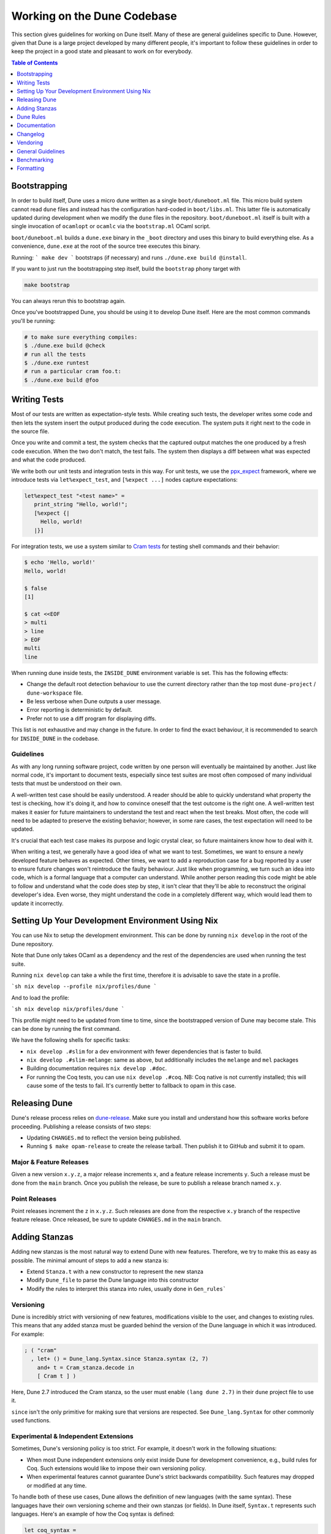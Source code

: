 ****************************
Working on the Dune Codebase
****************************

This section gives guidelines for working on Dune itself. Many of these are
general guidelines specific to Dune. However, given that Dune is a large project
developed by many different people, it's important to follow these guidelines in
order to keep the project in a good state and pleasant to work on for everybody.

.. contents:: Table of Contents
   :depth: 1
   :local:
   :backlinks: none

Bootstrapping
=============

In order to build itself, Dune uses a micro dune written as a single
``boot/duneboot.ml`` file. This micro build system cannot read ``dune`` files
and instead has the configuration hard-coded in ``boot/libs.ml``. This latter
file is automatically updated during development when we modify the ``dune``
files in the repository. ``boot/duneboot.ml`` itself is built with a single
invocation of ``ocamlopt`` or ``ocamlc`` via the ``bootstrap.ml`` OCaml script.

``boot/duneboot.ml`` builds a ``dune.exe`` binary in the ``_boot`` directory
and uses this binary to build everything else. As a convenience, ``dune.exe``
at the root of the source tree executes this binary.

Running:
```
make dev
```
bootstraps (if necessary) and runs ``./dune.exe build @install``.

If you want to just run the bootstrapping step itself, build the ``bootstrap``
phony target with

.. code:: sh

   make bootstrap

You can always rerun this to bootstrap again.

Once you've bootstrapped Dune, you should be using it to develop Dune itself.
Here are the most common commands you'll be running:

.. code:: sh

   # to make sure everything compiles:
   $ ./dune.exe build @check
   # run all the tests
   $ ./dune.exe runtest
   # run a particular cram foo.t:
   $ ./dune.exe build @foo

Writing Tests
=============

Most of our tests are written as expectation-style tests. While creating such
tests, the developer writes some code and then lets the system insert the output
produced during the code execution. The system puts it right next to the code in
the source file.

Once you write and commit a test, the system checks that the captured output
matches the one produced by a fresh code execution. When the two don't match,
the test fails. The system then displays a diff between what was expected and
what the code produced.

We write both our unit tests and integration tests in this way. For unit tests,
we use the ppx_expect_ framework, where we introduce tests via
``let%expect_test``, and ``[%expect ...]`` nodes capture expectations:

.. code:: ocaml

   let%expect_test "<test name>" =
      print_string "Hello, world!";
      [%expect {|
        Hello, world!
      |}]

For integration tests, we use a system similar to `Cram tests
<https://bitheap.org/cram/>`_ for testing shell commands and their behavior:

.. code:: bash

   $ echo 'Hello, world!'
   Hello, world!

   $ false
   [1]

   $ cat <<EOF
   > multi
   > line
   > EOF
   multi
   line

.. _ppx_expect:      https://github.com/janestreet/ppx_expect

When running dune inside tests, the ``INSIDE_DUNE`` environment variable is set.
This has the following effects:

* Change the default root detection behaviour to use the current directory
  rather than the top most ``dune-project`` / ``dune-workspace`` file.
* Be less verbose when Dune outputs a user message.
* Error reporting is deterministic by default.
* Prefer not to use a diff program for displaying diffs.

This list is not exhaustive and may change in the future. In order to find the
exact behaviour, it is recommended to search for ``INSIDE_DUNE`` in the
codebase.

Guidelines
----------

As with any long running software project, code written by one person will
eventually be maintained by another. Just like normal code, it's important to
document tests, especially since test suites are most often composed of many
individual tests that must be understood on their own.

A well-written test case should be easily understood. A reader should be able to
quickly understand what property the test is checking, how it's doing it, and
how to convince oneself that the test outcome is the right one. A well-written
test makes it easier for future maintainers to understand the test and react
when the test breaks. Most often, the code will need to be adapted to preserve
the existing behavior; however, in some rare cases, the test expectation will
need to be updated.

It's crucial that each test case makes its purpose and logic crystal clear, so
future maintainers know how to deal with it.

When writing a test, we generally have a good idea of what we want to test.
Sometimes, we want to ensure a newly developed feature behaves as expected.
Other times, we want to add a reproduction case for a bug reported by a user to
ensure future changes won't reintroduce the faulty behaviour. Just like when
programming, we turn such an idea into code, which is a formal language that a
computer can understand. While another person reading this code might be able to
follow and understand what the code does step by step, it isn't clear that
they'll be able to reconstruct the original developer's idea. Even worse, they
might understand the code in a completely different way, which would lead them
to update it incorrectly.

Setting Up Your Development Environment Using Nix
=================================================

You can use Nix to setup the development environment. This can be done by
running ``nix develop`` in the root of the Dune repository.

Note that Dune only takes OCaml as a dependency and the rest of the dependencies
are used when running the test suite.

Running ``nix develop`` can take a while the first time, therefore it is
advisable to save the state in a profile.

```sh
nix develop --profile nix/profiles/dune
```

And to load the profile:

```sh
nix develop nix/profiles/dune
```

This profile might need to be updated from time to time, since the bootstrapped
version of Dune may become stale. This can be done by running the first command.

We have the following shells for specific tasks:

- ``nix develop .#slim`` for a dev environment with fewer dependencies that is
  faster to build.
- ``nix develop .#slim-melange``: same as above, but additionally includes the
  ``melange`` and ``mel`` packages
- Building documentation requires ``nix develop .#doc``.
- For running the Coq tests, you can use ``nix develop .#coq``. NB: Coq native
  is not currently installed; this will cause some of the tests to fail. It's
  currently better to fallback to opam in this case.

Releasing Dune
==============

Dune's release process relies on dune-release_. Make sure you install and
understand how this software works before proceeding. Publishing a release
consists of two steps:

* Updating ``CHANGES.md`` to reflect the version being published.
* Running ``$ make opam-release`` to create the release tarball. Then publish it
  to GitHub and submit it to opam.

Major & Feature Releases
------------------------

Given a new version ``x.y.z``, a major release increments ``x``, and a feature
release increments ``y``.  Such a release must be done from the ``main`` branch.
Once you publish the release, be sure to publish a release branch named ``x.y``.

Point Releases
--------------

Point releases increment the ``z`` in ``x.y.z``. Such releases are done from the
respective ``x.y`` branch of the respective feature release. Once released, be
sure to update ``CHANGES.md`` in the ``main`` branch.

Adding Stanzas
==============

Adding new stanzas is the most natural way to extend Dune with new features.
Therefore, we try to make this as easy as possible. The minimal amount of steps
to add a new stanza is:

- Extend ``Stanza.t`` with a new constructor to represent the new stanza
- Modify ``Dune_file`` to parse the Dune language into this constructor
- Modify the rules to interpret this stanza into rules, usually done in
  ``Gen_rules```

Versioning
----------

Dune is incredibly strict with versioning of new features, modifications visible
to the user, and changes to existing rules. This means that any added stanza
must be guarded behind the version of the Dune language in which it was
introduced. For example:

.. code:: ocaml

   ; ( "cram"
     , let+ () = Dune_lang.Syntax.since Stanza.syntax (2, 7)
       and+ t = Cram_stanza.decode in
       [ Cram t ] )

Here, Dune 2.7 introduced the Cram stanza, so the user must enable
``(lang dune 2.7)`` in their ``dune`` project file to use it.

``since`` isn't the only primitive for making sure that versions are respected.
See ``Dune_lang.Syntax`` for other commonly used functions.

Experimental & Independent Extensions
-------------------------------------

Sometimes, Dune's versioning policy is too strict. For example, it doesn't work
in the following situations:

- When most Dune independent extensions only exist inside Dune for development
  convenience, e.g., build rules for Coq. Such extensions would like to impose
  their own versioning policy.

- When experimental features cannot guarantee Dune's strict backwards
  compatibility. Such features may dropped or modified at any time.

To handle both of these use cases, Dune allows the definition of new languages
(with the same syntax). These languages have their own versioning scheme and
their own stanzas (or fields). In Dune itself, ``Syntax.t`` represents such
languages. Here's an example of how the Coq syntax is defined:

.. code:: ocaml

   let coq_syntax =
     Dune_lang.Syntax.create ~name:"coq" ~desc:"the coq extension (experimental)"
      [ ((0, 1), `Since (1, 9)); ((0, 2), `Since (2, 5)) ]

The list provides which versions of the syntax are provided and which version of
Dune introduced them.

Such languages must be enabled in the ``dune`` project file separately:

.. code:: dune

   (lang dune 3.11)
   (using coq 0.8)

If such extensions are experimental, it's recommended that they pass
``~experimental:true``, and that their versions are below 1.0.

We also recommend that such extensions introduce stanzas or fields of the form
``ext_name.stanza_name`` or ``ext_name.field_name`` to clarify which extensions
provide a certain feature.

Dune Rules
==========

Creating Rules
--------------

A Dune rule consists of 3 components:

- *Dependencies* that the rule may read when executed (files, aliases, etc.),
  described by ``'a Action_builder.t`` values.

- *Targets* that the rule produces (files and/or directories), described by
  ``'a Action_builder.With_targets.t'`` values.

- *Action* that Dune must execute (external programs, redirects, etc.). Actions
  are represented by ``Action.t`` values.

Combined, one needs to produce an ``Action.t Action_builder.With_targets.t``
value to create a rule. The rule may then be added by ``Super_context.add_rule``
or a related function.

To make this maximally convenient, there's a ``Command`` module to make it
easier to create actions that run external commands and describe their targets
and dependencies simultaneously.

Loading Rules
-------------

Dune rules are loaded lazily to improve performance. Here's a sketch of the
algorithm that tries to load the rule that generates some target file ``t``.

- Get the directory that of ``t``. Call it ``d``.

- Load all rules in ``d`` into a map from targets in that directory to rules
  that produce it.

- Look up the rule for ``t`` in this map.

To adhere to this loading scheme, we must generate our rules as part of the
callback that creates targets in that directory. See the ``Gen_rules`` module
for how this callback is constructed.

Documentation
=============

User documentation lives in the ``./doc`` directory.

In order to build the user documentation, you must install python-sphinx_ and
sphinx_rtd_theme_.

Build the documentation with

.. code:: sh

   $ make doc

For automatically updated builds, you can install sphinx-autobuild, and run

.. code:: sh

   $ make livedoc

.. _python-sphinx: http://www.sphinx-doc.org/en/master/usage/installation.html
.. _sphinx_rtd_theme: https://sphinx-rtd-theme.readthedocs.io/en/stable/
.. _sphinx-autobuild: https://pypi.org/project/sphinx-autobuild/
.. _dune-release: https://github.com/ocamllabs/dune-release

Nix users may drop into a development shell with the necessary dependencies for
building docs ``nix develop .#doc``.

Structure
---------

For structure, we use the `Diátaxis framework`_. The core idea is that
documents should fit in one of the following categories:

.. _Diátaxis framework: https://diataxis.fr/

- Tutorials, focused on learning
- How-to guides, focused on task solving
- Reference, focused on information
- Explanations, focused on understanding

Most features do not need a document in each category, but the important part
is that a single document should not try to be in several categories at once.

ReStructured Text
-----------------

For code blocks containing Dune files, use ``.. code:: dune`` and indent with 3
spaces. Use formatting consistent with how Dune formats Dune files (most
importantly, do not leave orphan closing parentheses).

In a document that only contains Dune code blocks, it is possible to use the
``.. highlight:: dune`` directive to have ``dune`` be the default lexer, and
then it is possible to use the ``::`` shortcut to end a line with a single
``:`` and start a code block. See the source of
:doc:`reference/lexical-conventions` for an example.

For links, prefer references that use ``:doc:`` (link to a whole document) or
``:term:`` (link to a definition in the glossary) to ``:ref:``.

Style
-----

Use American spelling.

Use `Title Case`_ for titles and headings (every word except "little words"
like of, and, or, etc.).

.. _Title Case: https://apastyle.apa.org/style-grammar-guidelines/capitalization/title-case

For project names, use the following capitalization:

- **Dune** is the project, ``dune`` is the command. Files are called ``dune``
  files.
- ``dune-project`` should always be written in monospace.
- **OCaml**
- **OCamlFormat**, and ``ocamlformat`` is the command.
- ``odoc``, always in monospace.
- **opam**. Can be capitalised as Opam at the beginning of sentences only, as
  the official name is formatted opam. Even in titles, headers, and subheaders,
  it should be all lowercase: opam. The command is ``opam``.
- **esy**. Can be capitalised as Esy.
- **Nix**. The command is ``nix``.
- **Js_of_ocaml** can be abbreviated **JSOO**.
- **MDX**, rather than mdx or Mdx
- **PPX,** rather than ppx or Ppx; ``ppxlib``
- **UTop,** rather than utop or Utop.

Changelog
=========

All changes observable by the user should be documented in the changelog.

Use ``make changelog`` to run an interactive script for adding a changelog
entry. Unreleased changes are collected in their own files in the
``doc/changes/`` directory.

During the release process, the changelog entries will be compiled into
``CHANGES.md``.

Vendoring
=========

Dune vendors some code that it uses internally. This is done to make installing
dune easy as it requires nothing but an OCaml compiler as well as to prevent
circular dependencies. Before vendoring, make sure that the license of the code
allows it to be included in dune.

The vendored code lives in the ``vendor/`` subdirectory. To vendor new code,
create a shell script ``update-<library>.sh``, that will be launched from the
``vendor/`` folder to download and unpack the source and copy the necessary
source files into the ``vendor/<library>`` folder. Try to keep the amount of
source code imported minimal, e.g. leave out ``dune-project`` files, For the
most part it should be enough to copy ``.ml`` and ``.mli`` files. Make sure to
also include the license if there is such a file in the code to be vendored to
stay compliant.

As these sources get vendored not as sub-projects but parts of dune, you need
to deal with ``public_name``. The preferred way is to remove the
``public_name`` and only use the private name. If that is not possible, the
library can be renamed into ``dune-private-libs.<library>``.

To deal with the modified ``dune`` files in ``update-<library>.sh`` scripts,
you can commit the modified files to ``dune`` and make the
``update-<library>.sh`` script to use ``git checkout`` to restore the ``dune``
file.

For larger modifications, it is better to fork the upstream project in the
ocaml-dune_ organisation and then vendor the forked copy in dune. This makes
the changes better visible and easier to update from upstream in the long run
while keeping our custom patches in sync. The changes to the ``dune`` files are
to be kept in the Dune repository.

It is preferable to cut out as many dependencies as possible, e.g. ones that
are only necessary on older OCaml versions or build-time dependencies.

.. _ocaml-dune: https://github.com/ocaml-dune/

General Guidelines
==================

Dune has grown to be a fairly large project that over time has acquired its own
style. Below is an attempt to enumerate some important points of this style.
These rules aren't axioms and we may break them when justified. However, we
should have a good reason in mind when breaking them. Finally, the list isn't
exhaustive by any means and is subject to change. Feel free to discuss anything
in particular with the team.

- Parameter signatures should be self descriptive. Use labels when the types
  alone aren't sufficient to make the signature readable.

Bad:

.. code:: ocaml

   val display_name : string -> string -> _ Pp.t

Good:

.. code:: ocaml

   val display_name : first_name:string -> last_name:string -> _ Pp.t

- Avoid type aliases when possible. Yes, they might make some type signatures
  more readable, but they make the code harder to grep and make Merlin's
  inferred types more confusing.

- Every ``.ml`` file must have a corresponding ``.mli``. The only exception to
  this rule is ``.ml`` files with only type definitions.

- Do not write ``.mli`` only modules. They offer no advantages to ``.ml``
  modules with type definitions and one cannot define exceptions in ``.mli``
  only modules

- Every module should have toplevel documentation that describes the module
  briefly. This is a good place to discuss its purpose, invariants, etc.

- Keep interfaces short & sweet. The less functions, types, etc. there are, the
  easier it is for users to understand, use, and ultimately modify the
  interface correctly. Instead of creating elaborate interfaces with the hope
  of future-proofing every use case, embrace change and make it easier to throw
  out or replace the interface.

  Ideally the interface should have one obvious way to use it. A particularly
  annoying violator of this principle is the "logic-less chain of functions"
  helper. For example:

.. code:: ocaml

   let foo t = bar t |> baz

If ``bar`` and ``baz`` are already public, then there's no need to add yet
another helper to save the caller a line of code.

- Define bindings as close to their use site as possible. When they're far
  apart, reading code requires scrolling and IDE tools to understand the code.

Bad:

.. code:: ocaml

   let dir = .. in
   (* 50 odd lines or so that don't use [dir] *)
   f dir

Good:

.. code:: ocaml

  let dir = .. in
  f dir

- A corollary to the previous guideline: keep the scope of bindings as small as
  possible.

Bad:

.. code:: ocaml

   let x1 = f foo in let x2 = f bar in
   let y1 = g foo in let y2 = g bar in
   let dx = x2 -. x1 in
   let dy = y2 -. y1 in
   dx^2 +. dy^2

Good:

.. code:: ocaml

   let dx =
     let x1 = f foo in let x2 = f bar in
     x2 -. x1
   in
   let dy =
     let y1 = g foo in let y2 = g bar in
     y2 -. y1
   in
   dx^2 +. dy^2

- Prefer ``Code_error.raise`` instead of ``assert false``. The reader often has
  no idea what invariant is broken by the ``assert false``. Kindly describe it
  to the reader in the error message.

- Avoid meaningless names like ``x``, ``a``, ``b``, ``f``. Try to find a more
  descriptive name or just inline it altogether.

- If a module ``Foo`` has a module type ``Foo.S`` and you'd like to avoid
  repeating its definition in the implementation and the signature, introduce
  an ``.ml``-only module ``Foo_intf`` and write the ``S`` only once in there.

- Instead of introducing a type ``foo``, consider introducing a module ``Foo``
  with a type ``t``. This is often the place to put functions related to
  ``foo``.

- Avoid optional arguments. They increase brevity at the expense of readability
  and are annoying to grep. Furthermore, they encourage callers not to think
  at all about these optional arguments even if they often should.

- Avoid qualifying modules when accessing fields of records or constructors.
  Avoid it altogether if possible, or add a type annotation if
  necessary.

Bad:

.. code:: ocaml

    let result = A.b () in
    match result.A.field with
    | B.Constructor -> ...

Good:

.. code:: ocaml

    let result : A.t = A.b () in
    match (result.field : B.t) with
    | Constructor -> ...

- When constructing records, use the qualified names in in the record. Do not
  open the record. The local open syntax pulls in all kinds of names from the
  opened module and might shadow the values that you're trying to put into the
  record, leading to difficult debugging.

Bad; if ``A.value`` exists, it will pick that over ``value``:

.. code:: ocaml

    let value = 42 in
    let record = A.{ field = value; other } in
    ...

Good:

.. code:: ocaml

    let value = 42 in
    let record = { A.field = value; other } in
    ...

- Stage functions explicitly with the ``Staged`` module.

- Do not raise ``Invalid_argument``. Instead, raise with ``Code_error.raise``
  which allows to attach more informative payloads than just strings.

- When ignoring the value of a let binding ``let _ = ...``,  we add type
  annotations to the ignored value ``let (_ : t) = ...``. We do this convention
  because:
  
 * We need to make sure we never ignore ``Fiber.t`` accidentally. Functions that
   return ``Fiber.t`` are always free of side effects so we need to bind on the
   result to force the side effect.

 * Whenever a function is changed to return an error via its return value, we
   want the compiler to notify all the callers that need to be updated.

- To write a ``to_dyn`` function on a record type, use the following pattern. It
  ensures that the pattern matching will break when a field is added. To ignore
  a field, add ``; d = _``, not ``; _``.

.. code:: ocaml

    let to_dyn {a; b; c} =
      Dyn.record
        [ ("a", A.to_dyn a)
        ; ("b", B.to_dyn b)
        ; ("c", C.to_dyn c)
        ]

- To write an equality function, use the following pattern (this applies to
  other kinds of binary functions). The same remarks about about pattern
  matching and ignoring fields apply.

.. code:: ocaml

    let equal {a; b; c} t =
      A.equal a t.a &&
      B.equal b t.b &&
      C.equal c t.c

Subjective Style Points
-----------------------

There's some stylistic decisions we made that don't have logical justification
and are basically a matter of taste. Nevertheless, it's useful to follow them
to keep the code consistent.

- Match patterns should be sorted by the length of their RHS when possible.
  Keep the shorter clauses near the top.

- If a module ``Foo`` defines a type ``t``, all functions that take ``t`` in
  this module should have ``t`` as their first argument. This is the "t comes
  first" rule.

- Do not mix ``|>`` and ``@@`` in the same expression.

- Introduce bindings that will allow opportunities for record or label punning.

- Do not write inverted if-else expressions. 

Bad:

.. code:: ocaml

   (* try reading this out loud without short circuiting your brain *)
   if not x then foo else bar

Good:

.. code:: ocaml

   if x then bar else foo

- We prefer snake_casing identifiers. This includes the names of modules and
  module types.

- Avoid qualifying constructors and record fields. Instead, add type
  annotations to the type being matched on or being constructed. E.g.

Bad:

.. code:: ocaml

   let foo = Command.Args.S []

Good:

.. code:: ocaml

   let (foo : _ Command.Args.t) = S []

Benchmarking
============

Dune Bench
----------

You can benchmark Dune's performance by running ``make bench``. This will run a
subset of the Duniverse. If you are running the bench locally, make sure that
you bootstrap since that is the executable that the bench will run.

The bench will build a specially selected portion of the Duniverse once, called
a "clean build". Afterwards, the build will be run 5 more times and are termed
the "Null builds".

In each run of the CI, there will be an ``ocaml-benchmarks`` status in the
sumamry. Clicking ``Details`` will show a bench report.

The report contains the following information:

- The build times for Clean and Null builds.
- The size of the ``dune.exe`` binary.
- User CPU times for the Clean and Null builds.
- System CPU times for the Clean and Null builds.
- All the garbage collection stats apart from "forced collections" for Clean and
  Null builds.

Pull requests that add new libraries are likely to increase the size of the dune
binary.

Performance gains in Dune can be observed in the Clean and Null build times.

Memory usage can be observed in the garbage collection stats.

Inline Benchmarks
-----------------

Certain performance-critical parts of Dune are benchmarked using the
``inline_benchmarks`` library. These benchmarks are run when running the tests.
Their outputs are currently not recorded and are only used to detect performance
regressions.


Build-Time Benchmarks
---------------------

We benchmark the build time of Dune in every PR. The times can be found here:

https://autumn.ocamllabs.io/ocaml/dune?worker=autumn&image=bench.Dockerfile


Melange Bench
-------------

We also benchmark a demo Melange project's build time:

https://ocaml.github.io/dune/dev/bench/

Monorepo Benchmark
------------------

The file bench/monorepo/bench.Dockerfile sets up a Docker container for
benchmarking Dune building a large monorepo constructed with
`opam-monorepo <https://github.com/tarides/opam-monorepo>`_. The monorepo is
constructed according to the files in
https://github.com/ocaml-dune/ocaml-monorepo-benchmark/tree/main/benchmark.
Build the Docker image from the root directory of this repo.

E.g., run

.. code:: sh

   $ docker build . -f bench/monorepo/bench.Dockerfile --tag=dune-monorepo-benchmark
   $ docker run -it dune-monorepo-benchmark bash --login

From inside the container, run ``make bench`` to run the benchmark. The output of
the benchmark is a JSON string in the format accepted by `current-bench
<https://github.com/ocurrent/current-bench>`_.

Formatting
==========

When changing the formatting configuration, it is possible to add the
reformatting commit to the :file:`.git-blame-ignore-revs` file. The commit will
disappear from blame views. It is also possible to configure ``git`` to have
the same behavior locally.

It is recommended to edit that file in a second PR, to make sure that the
referenced commit has not changed.

.. seealso::
   `GitHub - Ignore commits in the blame view
   <https://docs.github.com/en/repositories/working-with-files/using-files/viewing-a-file#ignore-commits-in-the-blame-view>`_
